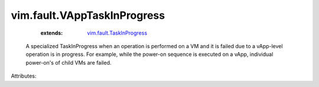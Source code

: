 .. _vim.fault.TaskInProgress: ../../vim/fault/TaskInProgress.rst


vim.fault.VAppTaskInProgress
============================
    :extends:

        `vim.fault.TaskInProgress`_

  A specialized TaskInProgress when an operation is performed on a VM and it is failed due to a vApp-level operation is in progress. For example, while the power-on sequence is executed on a vApp, individual power-on's of child VMs are failed.

Attributes:




